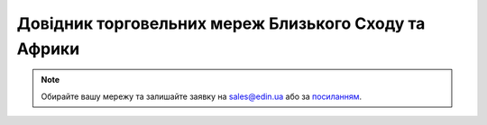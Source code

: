 ##########################################################################################################################
Довідник торговельних мереж Близького Сходу та Африки
##########################################################################################################################

.. note::
   Обирайте вашу мережу та залишайте заявку на `sales@edin.ua <mailto:sales@edin.ua>`__ або за `посиланням <https://edin.ua/kontakti/?scroll=contact_form>`__.

.. raw:: html

    <embed>
    <iframe src="https://docs.google.com/spreadsheets/d/e/2PACX-1vRWOCVPWDHx3h9k5CPDdCjO6z9swVCq3ArtGU1WCG2ktwjLC4yL3BlVoHa9X8gwwg/pubhtml?gid=905126142&single=true" width="1100" height="2000" frameborder="0" marginheight="0" marginwidth="0">Loading...</iframe>
    </embed>


.. data from table (remember to renew time to time)

.. raw:: html

   <!-- <div>List of MIDDLE EAST and AFRICA retailers MEA EDI		
            
   1	Abela Group	ORDERS - DESADV - INVOICE
   2	Abu Dhabi Coop	ORDERS - DESADV - INVOICE
   3	Ajman Coop	ORDERS - DESADV - INVOICE
   4	Al Ain Coop	ORDERS - DESADV - INVOICE
   5	Al Amin	ORDERS - DESADV - INVOICE
   6	Al Maya	ORDERS - DESADV - INVOICE
   7	Al Othaim Hypermarket	ORDERS - DESADV - INVOICE
   8	Almeera Hypermarket	ORDERS - DESADV - INVOICE
   9	Alshaya Group	ORDERS - DESADV - INVOICE
   10	Alshaya UAE	ORDERS - DESADV - INVOICE
   11	Amazon	ORDERS - DESADV - INVOICE
   12	Aswaaq	ORDERS - DESADV - INVOICE
   13	Baniyas Coop	ORDERS - DESADV - INVOICE
   14	Bindawood/Danube	ORDERS - DESADV - INVOICE
   15	Capital Catering	ORDERS - DESADV - INVOICE
   16	Carrefour	ORDERS - DESADV - INVOICE
   17	Choithrams	ORDERS - DESADV - INVOICE
   18	Commercial City Cntr Kuwait	ORDERS - DESADV - INVOICE
   19	Digits	ORDERS - DESADV - INVOICE
   20	Diversey	ORDERS - DESADV - INVOICE
   21	Earth Supermarket	ORDERS - DESADV - INVOICE
   22	eMax	ORDERS - DESADV - INVOICE
   23	Emirates Coop	ORDERS - DESADV - INVOICE
   24	Emirates Flight Catering	ORDERS - DESADV - INVOICE
   25	Extra	ORDERS - DESADV - INVOICE
   26	Family Food Center Qatar	ORDERS - DESADV - INVOICE
   27	Farm KSA	ORDERS - DESADV - INVOICE
   28	Grand Hypermarkets	ORDERS - DESADV - INVOICE
   29	Grand Mart	ORDERS - DESADV - INVOICE
   30	Grandiose	ORDERS - DESADV - INVOICE
   31	Istanbul Supermarkets	ORDERS - DESADV - INVOICE
   32	Jumbo	ORDERS - DESADV - INVOICE
   33	Kibsons	ORDERS - DESADV - INVOICE
   34	KM Trading Hypermarket	ORDERS - DESADV - INVOICE
   35	Kuwait Supply Co.	ORDERS - DESADV - INVOICE
   36	Landmark UAE	ORDERS - DESADV - INVOICE
   37	Lulu	ORDERS - DESADV - INVOICE
   38	Monoprix Qatar	ORDERS - DESADV - INVOICE
   39	Nana	ORDERS - DESADV - INVOICE
   40	Nesto	ORDERS - DESADV - INVOICE
   41	Noon	ORDERS - DESADV - INVOICE
   42	Panda KSA	ORDERS - DESADV - INVOICE
   43	RAK National Market	ORDERS - DESADV - INVOICE
   44	Ramez Hypermarkets	ORDERS - DESADV - INVOICE
   45	Safari Qatar	ORDERS - DESADV - INVOICE
   46	Safeer Markets	ORDERS - DESADV - INVOICE
   47	Shaklan Markets	ORDERS - DESADV - INVOICE
   48	Sharaf DG	ORDERS - DESADV - INVOICE
   49	Sharjah Coop	ORDERS - DESADV - INVOICE
   50	Spinneys	ORDERS - DESADV - INVOICE
   51	STC Kuwait Hypermarket	ORDERS - DESADV - INVOICE
   52	Talabat	ORDERS - DESADV - INVOICE
   53	Tamimi KSA	ORDERS - DESADV - INVOICE
   54	The Sultan Center Oman	ORDERS - DESADV - INVOICE
   55	TSC Oman	ORDERS - DESADV - INVOICE
   56	Union COOP	ORDERS - DESADV - INVOICE
   57	United Electronics	ORDERS - DESADV - INVOICE
   58	Urban Foods	ORDERS - DESADV - INVOICE
   59	Virgin	ORDERS - DESADV - INVOICE
   60	West Zone	ORDERS - DESADV - INVOICE
   61	Zain Oman	ORDERS - DESADV - INVOICE </div> -->

